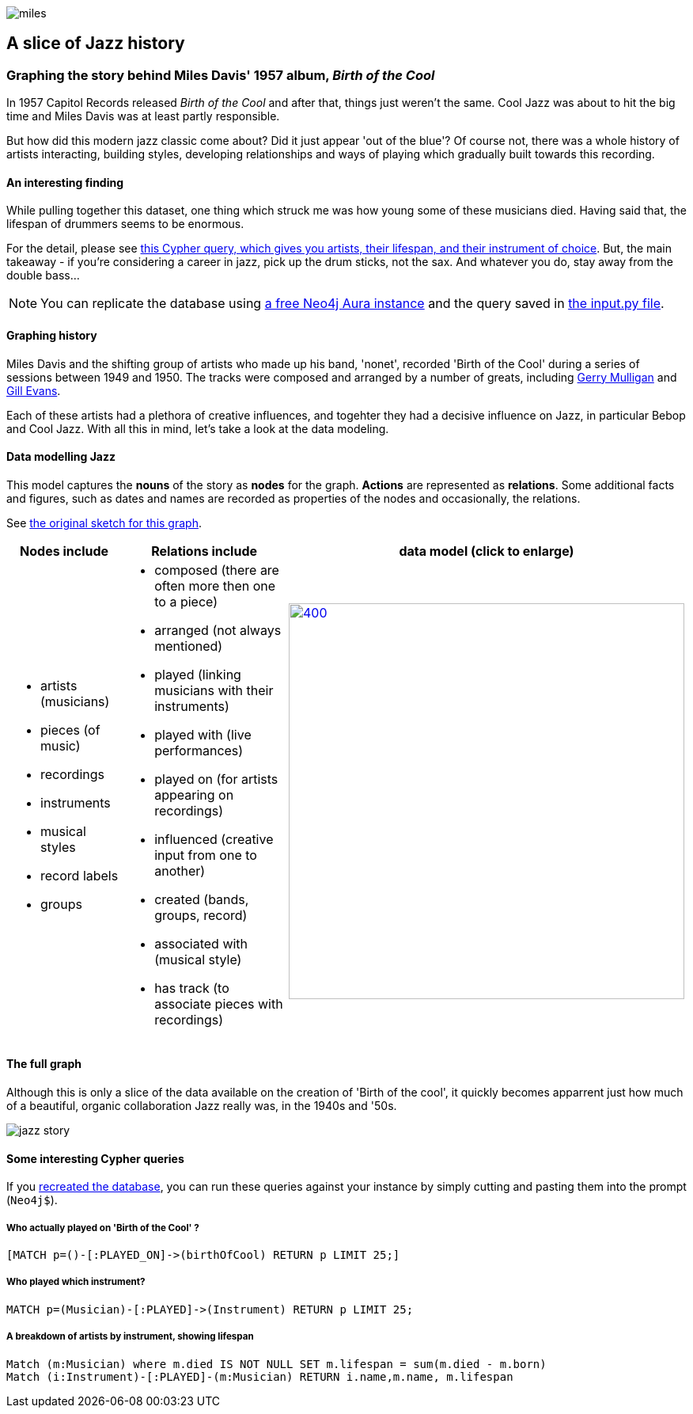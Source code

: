 image::images/miles.jpeg[]
== A slice of Jazz history 

=== Graphing the story behind Miles Davis' 1957 album, _Birth of the Cool_

In 1957 Capitol Records released _Birth of the Cool_ and after that, things just weren't the same. Cool Jazz was about to hit the big time and Miles Davis was at least partly responsible.

But how did this modern jazz classic come about? Did it just appear 'out of the blue'? Of course not, there was a whole history of artists interacting, building styles, developing relationships and ways of playing which gradually built towards this recording. 

==== An interesting finding
While pulling together this dataset, one thing which struck me was how young some of these musicians died. Having said that, the lifespan of drummers seems to be enormous. 

For the detail, please see link:#interesting[this Cypher query, which gives you artists, their lifespan, and their instrument of choice]. But, the main takeaway - if you're considering a career in jazz, pick up the drum sticks, not the sax. And whatever you do, stay away from the double bass...

[[setup]]
NOTE: You can replicate the database using https://neo4j.com/cloud/aura-free/[a free Neo4j Aura instance] and the query saved in https://github.com/barrynormal/NeoTest/blob/main/data/input.py[the input.py file].

==== Graphing history
Miles Davis and the shifting group of artists who made up his band, 'nonet', recorded 'Birth of the Cool' during a series of sessions between 1949 and 1950. The tracks were composed and arranged by a number of greats, including https://en.wikipedia.org/wiki/Gerry_Mulligan[Gerry Mulligan] and https://en.wikipedia.org/wiki/Gil_Evans[Gill Evans].

Each of these artists had a plethora of creative influences, and togehter they had a decisive influence on Jazz, in particular Bebop and Cool Jazz. With all this in mind, let's take a look at the data modeling. 

==== Data modelling Jazz 
This model captures the *nouns* of the story as *nodes* for the graph. 
*Actions* are represented as *relations*. 
Some additional facts and figures, such as dates and names are recorded as properties of the nodes and occasionally, the relations.

See https://github.com/barrynormal/NeoTest/blob/main/images/sketch.png[the original sketch for this graph].



[width=100%]
[cols="1,2,2"]
|===
|Nodes include |Relations include |data model (click to enlarge)

a| 
* artists (musicians)
* pieces (of music)
* recordings  
* instruments
* musical styles
* record labels
* groups
a|
* composed (there are often more then one to a piece)
* arranged (not always mentioned)
* played (linking musicians with their instruments)
* played with (live performances)
* played on (for artists appearing on recordings)
* influenced (creative input from one to another)
* created (bands, groups, record)
* associated with (musical style)
* has track (to associate pieces with recordings)

a|image:images/jazzDataModel.jpg[400,500, role='right', link=https://github.com/barrynormal/NeoTest/blob/one/images/jazzDataModel.jpg]

|===

==== The full graph
Although this is only a slice of the data available on the creation of 'Birth of the cool', it quickly becomes apparrent just how much of a beautiful, organic collaboration Jazz really was, in the 1940s and '50s.

image::images/jazz_story.png[]

==== Some interesting Cypher queries [[interesting]]
If you link:#setup[recreated the database], you can run these queries against your instance by simply cutting and pasting them into the prompt (`+Neo4j$+`).

===== *Who actually played on 'Birth of the Cool' ?* 
[source,cypher]
----
[MATCH p=()-[:PLAYED_ON]->(birthOfCool) RETURN p LIMIT 25;]
----
===== *Who played which instrument?*
[source,cypher]
----
MATCH p=(Musician)-[:PLAYED]->(Instrument) RETURN p LIMIT 25;
----
===== *A breakdown of artists by instrument, showing lifespan*
[source,cypher]
----
Match (m:Musician) where m.died IS NOT NULL SET m.lifespan = sum(m.died - m.born)
Match (i:Instrument)-[:PLAYED]-(m:Musician) RETURN i.name,m.name, m.lifespan
----





